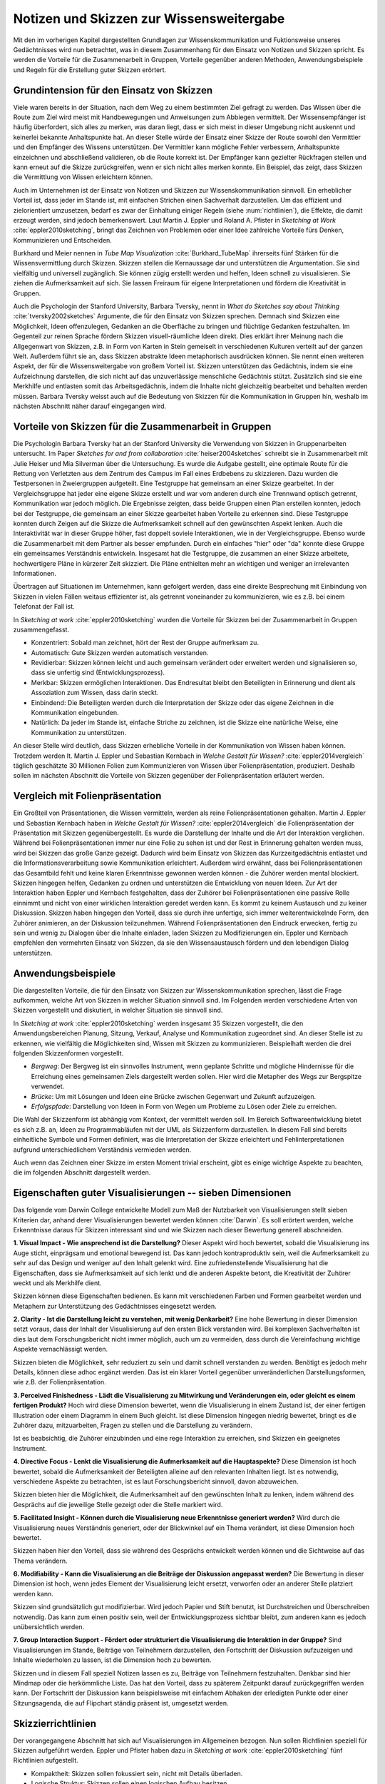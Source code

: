 *****************************************
Notizen und Skizzen zur Wissensweitergabe
*****************************************
Mit den im vorherigen Kapitel dargestellten Grundlagen zur Wissenskommunikation und Fuktionsweise unseres Gedächtnisses wird nun betrachtet, was in diesem Zusammenhang für den Einsatz von Notizen und Skizzen spricht. Es werden die Vorteile für die Zusammenarbeit in Gruppen, Vorteile gegenüber anderen Methoden, Anwendungsbeispiele und Regeln für die Erstellung guter Skizzen erörtert.

Grundintension für den Einsatz von Skizzen
==========================================
Viele waren bereits in der Situation, nach dem Weg zu einem bestimmten Ziel gefragt zu werden. Das Wissen über die Route zum Ziel wird meist mit Handbewegungen und Anweisungen zum Abbiegen vermittelt. Der Wissensempfänger ist häufig überfordert, sich alles zu merken, was daran liegt, dass er sich meist in dieser Umgebung nicht auskennt und keinerlei bekannte Anhaltspunkte hat. An dieser Stelle würde der Einsatz einer Skizze der Route sowohl den Vermittler und den Empfänger des Wissens unterstützen. Der Vermittler kann mögliche Fehler verbessern, Anhaltspunkte einzeichnen und abschließend validieren, ob die Route korrekt ist. Der Empfänger kann gezielter Rückfragen stellen und kann erneut auf die Skizze zurückgreifen, wenn er sich nicht alles merken konnte. Ein Beispiel, das zeigt, dass Skizzen die Vermittlung von Wissen erleichtern können.

Auch im Unternehmen ist der Einsatz von Notizen und Skizzen zur Wissenskommunikation sinnvoll. Ein erheblicher Vorteil ist, dass jeder im Stande ist, mit einfachen Strichen einen Sachverhalt darzustellen. Um das effizient und zielorientiert umzusetzen, bedarf es zwar der Einhaltung einiger Regeln (siehe :num:`richtlinien`), die Effekte, die damit erzeugt werden, sind jedoch bemerkenswert. Laut Martin J. Eppler und Roland A. Pfister in *Sketching at Work* :cite:`eppler2010sketching`, bringt das Zeichnen von Problemen oder einer Idee zahlreiche Vorteile fürs Denken, Kommunizieren und Entscheiden. 

Burkhard und Meier nennen in *Tube Map Visualization* :cite:`Burkhard_TubeMap` ihrerseits fünf Stärken für die Wissensvermittlung durch Skizzen. Skizzen stellen die Kernaussage dar und unterstützen die Argumentation. Sie sind vielfältig und universell zugänglich. Sie können zügig erstellt werden und helfen, Ideen schnell zu visualisieren. Sie ziehen die Aufmerksamkeit auf sich. Sie lassen Freiraum für eigene Interpretationen und fördern die Kreativität in Gruppen.

Auch die Psychologin der Stanford University, Barbara Tversky, nennt in *What do Sketches say about Thinking* :cite:`tversky2002sketches` Argumente, die für den Einsatz von Skizzen sprechen. Demnach sind Skizzen eine Möglichkeit, Ideen offenzulegen, Gedanken an die Oberfläche zu bringen und flüchtige Gedanken festzuhalten. Im Gegenteil zur reinen Sprache fördern Skizzen visuell-räumliche Ideen direkt. Dies erklärt ihrer Meinung nach die Allgegenwart von Skizzen, z.B. in Form von Karten in Stein gemeiselt in verschiedenen Kulturen verteilt auf der ganzen Welt. Außerdem führt sie an, dass Skizzen abstrakte Ideen metaphorisch ausdrücken können. Sie nennt einen weiteren Aspekt, der für die Wissensweitergabe von großem Vorteil ist. Skizzen unterstützen das Gedächtnis, indem sie eine Aufzeichnung darstellen, die sich nicht auf das unzuverlässige menschliche Gedächtnis stützt. Zusätzlich sind sie eine Merkhilfe und entlasten somit das Arbeitsgedächnis, indem die Inhalte nicht gleichzeitig bearbeitet und behalten werden müssen. Barbara Tversky weisst auch auf die Bedeutung von Skizzen für die Kommunikation in Gruppen hin, weshalb im nächsten Abschnitt näher darauf eingegangen wird.


Vorteile von Skizzen für die Zusammenarbeit in Gruppen
======================================================
Die Psychologin Barbara Tversky hat an der Stanford University die Verwendung von Skizzen in Gruppenarbeiten untersucht. Im Paper *Sketches for and from collaboration* :cite:`heiser2004sketches` schreibt sie in Zusammenarbeit mit Julie Heiser und Mia Silverman über die Untersuchung. Es wurde die Aufgabe gestellt, eine optimale Route für die Rettung von Verletzten aus dem Zentrum des Campus im Fall eines Erdbebens zu skizzieren. Dazu wurden die Testpersonen in Zweiergruppen aufgeteilt. Eine Testgruppe hat gemeinsam an einer Skizze gearbeitet. In der Vergleichsgruppe hat jeder eine eigene Skizze erstellt und war vom anderen durch eine Trennwand optisch getrennt, Kommunikation war jedoch möglich. Die Ergebnisse zeigten, dass beide Gruppen einen Plan erstellen konnten, jedoch bei der Testgruppe, die gemeinsam an einer Skizze gearbeitet haben Vorteile zu erkennen sind. Diese Testgruppe konnten durch Zeigen auf die Skizze die Aufmerksamkeit schnell auf den gewünschten Aspekt lenken. Auch die Interaktivität war in dieser Gruppe höher, fast doppelt soviele Interaktionen, wie in der Vergleichsgruppe. Ebenso wurde die Zusammenarbeit mit dem Partner als besser empfunden. Durch ein einfaches "hier" oder "da" konnte diese Gruppe ein gemeinsames Verständnis entwickeln. Insgesamt hat die Testgruppe, die zusammen an einer Skizze arbeitete, hochwertigere Pläne in kürzerer Zeit skizziert. Die Pläne enthielten mehr an wichtigen und weniger an irrelevanten Informationen.

Übertragen auf Situationen im Unternehmen, kann gefolgert werden, dass eine direkte Besprechung mit Einbindung von Skizzen in vielen Fällen weitaus effizienter ist, als getrennt voneinander zu kommunizieren, wie es z.B. bei einem Telefonat der Fall ist.

In *Sketching at work* :cite:`eppler2010sketching` wurden die Vorteile für Skizzen bei der Zusammenarbeit in Gruppen zusammengefasst.

- Konzentriert: Sobald man zeichnet, hört der Rest der Gruppe aufmerksam zu.

- Automatisch: Gute Skizzen werden automatisch verstanden.

- Revidierbar: Skizzen können leicht und auch gemeinsam verändert oder erweitert werden und signalisieren so, dass sie unfertig sind (Entwicklungsprozess).

- Merkbar: Skizzen ermöglichen Interaktionen. Das Endresultat bleibt den Beteiligten in Erinnerung und dient als Assoziation zum Wissen, dass darin steckt.

- Einbindend: Die Beteiligten werden durch die Interpretation der Skizze oder das eigene Zeichnen in die Kommunikation eingebunden.

- Natürlich: Da jeder im Stande ist, einfache Striche zu zeichnen, ist die Skizze eine natürliche Weise, eine Kommunikation zu unterstützen.

An dieser Stelle wird deutlich, dass Skizzen erhebliche Vorteile in der Kommunikation von Wissen haben können. Trotzdem werden lt. Martin J. Eppler und Sebastian Kernbach in *Welche Gestalt für Wissen?* :cite:`eppler2014vergleich` täglich geschätzte 30 Millionen Folien zum Kommunizieren von Wissen über Folienpräsentation, produziert. Deshalb sollen im nächsten Abschnitt die Vorteile von Skizzen gegenüber der Folienpräsentation erläutert werden.


Vergleich mit Folienpräsentation
================================
Ein Großteil von Präsentationen, die Wissen vermitteln, werden als reine Folienpräsentationen gehalten. Martin J. Eppler und Sebastian Kernbach haben in *Welche Gestalt für Wissen?* :cite:`eppler2014vergleich` die Folienpräsentation der Präsentation mit Skizzen gegenübergestellt. Es wurde die Darstellung der Inhalte und die Art der Interaktion verglichen. Während bei Folienpräsentationen immer nur eine Folie zu sehen ist und der Rest in Erinnerung gehalten werden muss, wird bei Skizzen das große Ganze gezeigt. Dadurch wird beim Einsatz von Skizzen das Kurzzeitgedächtnis entlastet und die Informationsverarbeitung sowie Kommunikation erleichtert. Außerdem wird erwähnt, dass bei Folienpräsentationen das Gesamtbild fehlt und keine klaren Erkenntnisse gewonnen werden können - die Zuhörer werden mental blockiert. Skizzen hingegen helfen, Gedanken zu ordnen und unterstützen die Entwicklung von neuen Ideen.
Zur Art der Interaktion haben Eppler und Kernbach festgehalten, dass der Zuhörer bei Folienpräsentationen eine passive Rolle einnimmt und nicht von einer wirklichen Interaktion geredet werden kann. Es kommt zu keinem Austausch und zu keiner Diskussion. Skizzen haben hingegen den Vorteil, dass sie durch ihre unfertige, sich immer weiterentwickelnde Form, den Zuhörer animieren, an der Diskussion teilzunehmen. Während Folienpräsentationen den Eindruck erwecken, fertig zu sein und wenig zu Dialogen über die Inhalte einladen, laden Skizzen zu Modifizierungen ein. Eppler und Kernbach empfehlen den vermehrten Einsatz von Skizzen, da sie den Wissensaustausch fördern und den lebendigen Dialog unterstützen.


Anwendungsbeispiele
===================
Die dargestellten Vorteile, die für den Einsatz von Skizzen zur Wissenskommunikation sprechen, lässt die Frage aufkommen, welche Art von Skizzen in welcher Situation sinnvoll sind. Im Folgenden werden verschiedene Arten von Skizzen vorgestellt und diskutiert, in welcher Situation sie sinnvoll sind.

In *Sketching at work* :cite:`eppler2010sketching` werden insgesamt 35 Skizzen vorgestellt, die den Anwendungsbereichen Planung, Sitzung, Verkauf, Analyse und Kommunikation zugeordnet sind. An dieser Stelle ist zu erkennen, wie vielfältig die Möglichkeiten sind, Wissen mit Skizzen zu kommunizieren. Beispielhaft werden die drei folgenden Skizzenformen vorgestellt.

- *Bergweg*: Der Bergweg ist ein sinnvolles Instrument, wenn geplante Schritte und mögliche Hindernisse für die Erreichung eines gemeinsamen Ziels dargestellt werden sollen. Hier wird die Metapher des Wegs zur Bergspitze verwendet.

- *Brücke*: Um mit Lösungen und Ideen eine Brücke zwischen Gegenwart und Zukunft aufzuzeigen.

- *Erfolgspfade*: Darstellung von Ideen in Form von Wegen um Probleme zu Lösen oder Ziele zu erreichen.

Die Wahl der Skizzenform ist abhängig vom Kontext, der vermittelt werden soll. Im Bereich Softwareentwicklung bietet es sich z.B. an, Ideen zu Programmabläufen mit der UML als Skizzenform darzustellen. In diesem Fall sind bereits einheitliche Symbole und Formen definiert, was die Interpretation der Skizze erleichtert und Fehlinterpretationen aufgrund unterschiedlichem Verständnis vermieden werden.

Auch wenn das Zeichnen einer Skizze im ersten Moment trivial erscheint, gibt es einige wichtige Aspekte zu beachten, die im folgenden Abschnitt dargestellt werden.


Eigenschaften guter Visualisierungen -- sieben Dimensionen
=========================================================
Das folgende vom Darwin College entwickelte Modell zum Maß der Nutzbarkeit von Visualisierungen stellt sieben Kriterien dar, anhand derer Visualisierungen bewertet werden können :cite:`Darwin`. Es soll erörtert werden, welche Erkenntnisse daraus für Skizzen interessant sind und wie Skizzen nach dieser Bewertung generell abschneiden.


**1. Visual Impact - Wie ansprechend ist die Darstellung?**
Dieser Aspekt wird hoch bewertet, sobald die Visualisierung ins Auge sticht, einprägsam und emotional bewegend ist. Das kann jedoch kontraproduktiv sein, weil die Aufmerksamkeit zu sehr auf das Design und weniger auf den Inhalt gelenkt wird. Eine zufriedenstellende Visualisierung hat die Eigenschaften, dass sie Aufmerksamkeit auf sich lenkt und die anderen Aspekte betont, die Kreativität der Zuhörer weckt und als Merkhilfe dient.

Skizzen können diese Eigenschaften bedienen. Es kann mit verschiedenen Farben und Formen gearbeitet werden und Metaphern zur Unterstützung des Gedächtnisses eingesetzt werden.

**2. Clarity	-	Ist die Darstellung leicht zu verstehen, mit wenig Denkarbeit?**
Eine hohe Bewertung in dieser Dimension setzt voraus, dass der Inhalt der Visualisierung auf den ersten Blick verstanden wird. Bei komplexen Sachverhalten ist dies laut dem Forschungsbericht nicht immer möglich, auch um zu vermeiden, dass durch die Vereinfachung wichtige Aspekte vernachlässigt werden.

Skizzen bieten die Möglichkeit, sehr reduziert zu sein und damit schnell verstanden zu werden. Benötigt es jedoch mehr Details, können diese adhoc ergänzt werden. Das ist ein klarer Vorteil gegenüber unveränderlichen Darstellungsformen, wie z.B. der Folienpräsentation.

**3. Perceived Finishedness - Lädt die Visualisierung zu Mitwirkung und Veränderungen ein, oder gleicht es einem fertigen Produkt?**
Hoch wird diese Dimension bewertet, wenn die Visualisierung in einem Zustand ist, der einer fertigen Illustration oder einem Diagramm in einem Buch gleicht. Ist diese Dimension hingegen niedrig bewertet, bringt es die Zuhörer dazu, mitzuarbeiten, Fragen zu stellen und die Darstellung zu verändern.

Ist es beabsichtig, die Zuhörer einzubinden und eine rege Interaktion zu erreichen, sind Skizzen ein geeignetes Instrument.

**4. Directive Focus - Lenkt die Visualisierung die Aufmerksamkeit auf die Hauptaspekte?**
Diese Dimension ist hoch bewertet, sobald die Aufmerksamkeit der Beteiligten alleine auf den relevanten Inhalten liegt. Ist es notwendig, verschiedene Aspekte zu betrachten, ist es laut Forschungsbericht sinnvoll, davon abzuweichen.

Skizzen bieten hier die Möglichkeit, die Aufmerksamheit auf den gewünschten Inhalt zu lenken, indem während des Gesprächs auf die jeweilige Stelle gezeigt oder die Stelle markiert wird.

**5. Facilitated Insight - Können durch die Visualisierung neue Erkenntnisse generiert werden?**
Wird durch die Visualisierung neues Verständnis generiert, oder der Blickwinkel auf ein Thema verändert, ist diese Dimension hoch bewertet.

Skizzen haben hier den Vorteil, dass sie während des Gesprächs entwickelt werden können und die Sichtweise auf das Thema verändern. 

**6. Modifiability - Kann die Visualisierung an die Beiträge der Diskussion angepasst werden?**
Die Bewertung in dieser Dimension ist hoch, wenn jedes Element der Visualisierung leicht ersetzt, verworfen oder an anderer Stelle platziert werden kann.

Skizzen sind grundsätzlich gut modifizierbar. Wird jedoch Papier und Stift benutzt, ist Durchstreichen und Überschreiben notwendig. Das kann zum einen positiv sein, weil der Entwicklungsprozess sichtbar bleibt, zum anderen kann es jedoch unübersichtlich werden.

**7. Group Interaction Support - Fördert oder strukturiert die Visualisierung die Interaktion in der Gruppe?**
Sind Visualisierungen im Stande, Beiträge von Teilnehmern darzustellen, den Fortschritt der Diskussion aufzuzeigen und Inhalte wiederholen zu lassen, ist die Dimension hoch zu bewerten.

Skizzen und in diesem Fall speziell Notizen lassen es zu, Beiträge von Teilnehmern festzuhalten. Denkbar sind hier Mindmap oder die herkömmliche Liste. Das hat den Vorteil, dass zu späterem Zeitpunkt darauf zurückgegriffen werden kann. Der Fortschritt der Diskussion kann beispielsweise mit einfachem Abhaken der erledigten Punkte oder einer Sitzungsagenda, die auf Flipchart ständig präsent ist, umgesetzt werden.

.. _richtlinien:

Skizzierrichtlinien
===================
Der vorangegangene Abschnitt hat sich auf Visualisierungen im Allgemeinen bezogen. Nun sollen Richtlinien speziell für Skizzen aufgeführt werden. Eppler und Pfister haben dazu in *Sketching at work* :cite:`eppler2010sketching` fünf Richtlinien aufgestellt.

- Kompaktheit: Skizzen sollen fokussiert sein, nicht mit Details überladen.
- Logische Struktur: Skizzen sollen einen logischen Aufbau besitzen.
- Aussagekraft: Skizzen sollen eine eindeutige Hauptaussage haben.
- Revidierbarkeit: Skizzen sollen leicht zu ergänzen sein.
- Explizitheit: Skizzen sollen ein klares Ziel und eine gut erklärte Funktion haben.



Festlegung einheitlicher Zeichen
================================
Trotz Einhaltung der eben genannten Skizzierrichtlinien können weitere Probleme bei der Verwendung von Skizzen als Instrument zur Wissenskommunikation auftreten. So weist Martin J. Eppler in *Wissenskommunikation in Organisationen* :cite:`reinhardt2004wissenskommunikation` unter anderem auf die mögliche Fehlinterpretation von Visualisierungen hin. Als Lösungsansatz nennt er die gängigsten Visualisierungskonventionen. Demnach sollen wichtige Aspekte größer und stärker dargestellt werden. Nicht mehr als sieben Grundelemente sollen verwendet werden. Gleiches soll gleich dargestellt und verschiedenes durch unterschiedliche Symbole oder Farben gekennzeichnet werden. Die Nähe von Elementen impliziert Gleichartigkeit, Distanz bedeutet Differenz.

Das mag trivial erscheinen, bedarf jedoch einiger Übung, worauf im nächsten Kapitel ausführlicher eingegangen wird. Im Unternehmensumfeld wäre auch denkbar, für häufig verwendete Inhalte eine einheitliche Symbolik einzuführen. Als Beispiel soll ein Kreditinstitut genannt werden, das regelmäßig Schulungen zu Gesetzesänderungen oder Innovationsworkshops abhält. In diesen Veranstaltungen kommen beispielsweise die Einheiten Kunde, Vertrag und Gesetzgeber wiederholt vor. Wird in der verwendeten Skizze einheitlich immer das gleiche Symbol für die jeweilige Einheiten verwendet, kommt es zur automatischen Assoziation zwischen Symbol und Bedeutung. Das Wissen kann zügiger vermittelt werden und man erhält eine leichtere Verknüpfung mit bereits bestehendem Wissen.





